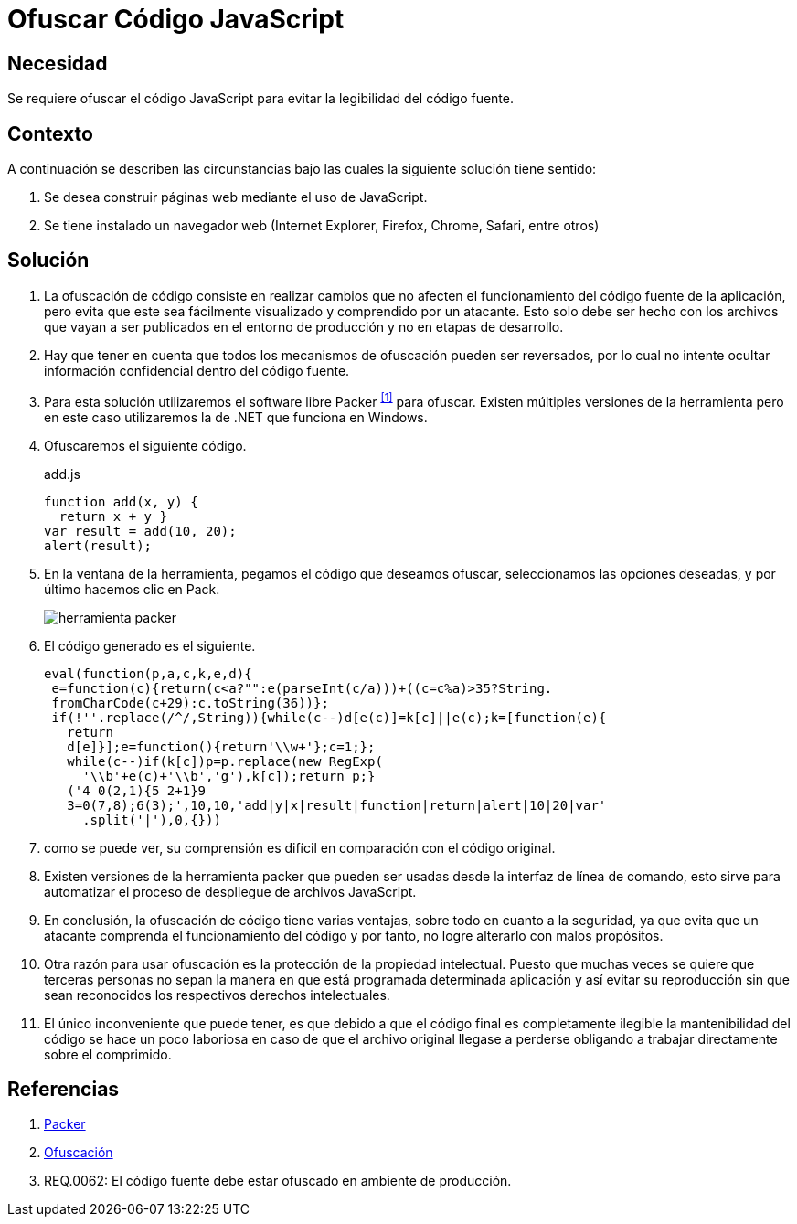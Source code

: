 :slug: defends/javascript/ofuscar-codigo/
:category: javascript
:description: Nuestros ethical hackers explican cómo evitar vulnerabilidades de seguridad mediante la programación segura en JavaScript al ofuscar el código fuente de la aplicación. Ésto dificulta que un atacante pueda visualizar el código de la aplicación para identificar vulnerabilidades en el mismo.
:keywords: JavaScript, Seguridad, Ofuscar, Código, Buenas Prácticas, Producción.
:defends: yes

= Ofuscar Código JavaScript

== Necesidad

Se requiere ofuscar el código +JavaScript+ 
para evitar la legibilidad del código fuente.

== Contexto

A continuación se describen las circunstancias 
bajo las cuales la siguiente solución tiene sentido:

. Se desea construir páginas web mediante el uso de +JavaScript+.
. Se tiene instalado un navegador web 
(+Internet Explorer+, +Firefox+, +Chrome+, +Safari+, entre otros)

== Solución

. La ofuscación de código consiste en realizar cambios 
que no afecten el funcionamiento del código fuente de la aplicación, 
pero evita que este sea fácilmente visualizado 
y comprendido por un atacante. 
Esto solo debe ser hecho 
con los archivos que vayan a ser publicados 
en el entorno de producción 
y no en etapas de desarrollo.

. Hay que tener en cuenta que todos los mecanismos de ofuscación 
pueden ser reversados, por lo cual 
no intente ocultar información confidencial dentro del código fuente.

. Para esta solución utilizaremos 
el +software+ libre +Packer+ ^<<r1,[1]>>^ para ofuscar. 
Existen múltiples versiones de la herramienta 
pero en este caso utilizaremos la de +.NET+ que funciona en +Windows+. 

. Ofuscaremos el siguiente código.
+
.add.js
[source, js, linenums]
----
function add(x, y) { 
  return x + y }
var result = add(10, 20);
alert(result);
----

. En la ventana de la herramienta, pegamos el código que deseamos ofuscar, 
seleccionamos las opciones deseadas, y por último hacemos clic en +Pack+.
+
image::packer.png[herramienta packer]

. El código generado es el siguiente. 
+
[source, js, linenums]
----
eval(function(p,a,c,k,e,d){
 e=function(c){return(c<a?"":e(parseInt(c/a)))+((c=c%a)>35?String.
 fromCharCode(c+29):c.toString(36))};
 if(!''.replace(/^/,String)){while(c--)d[e(c)]=k[c]||e(c);k=[function(e){
   return
   d[e]}];e=function(){return'\\w+'};c=1;};
   while(c--)if(k[c])p=p.replace(new RegExp(
     '\\b'+e(c)+'\\b','g'),k[c]);return p;}
   ('4 0(2,1){5 2+1}9
   3=0(7,8);6(3);',10,10,'add|y|x|result|function|return|alert|10|20|var'
     .split('|'),0,{}))
----

. como se puede ver, su comprensión es difícil 
en comparación con el código original.

. Existen versiones de la herramienta +packer+ 
que pueden ser usadas desde la interfaz de línea de comando, 
esto sirve para automatizar 
el proceso de despliegue de archivos +JavaScript+.

. En conclusión, la ofuscación de código tiene varias ventajas, 
sobre todo en cuanto a la seguridad, 
ya que evita que un atacante 
comprenda el funcionamiento del código 
y por tanto, no logre alterarlo con malos propósitos.

. Otra razón para usar ofuscación 
es la protección de la propiedad intelectual. 
Puesto que muchas veces se quiere que terceras personas 
no sepan la manera en que está programada determinada aplicación 
y así evitar su reproducción 
sin que sean reconocidos los respectivos derechos intelectuales.

. El único inconveniente que puede tener, 
es que debido a que el código final es completamente ilegible 
la mantenibilidad del código se hace un poco laboriosa  
en caso de que el archivo original llegase a perderse 
obligando a trabajar directamente sobre el comprimido.

== Referencias

. [[r1]] link:http://dean.edwards.name/download/#packer[Packer]
. [[r2]] link:https://es.wikipedia.org/wiki/Ofuscaci%C3%B3n[Ofuscación]
. [[r3]] REQ.0062: El código fuente debe estar ofuscado 
en ambiente de producción.